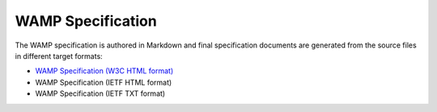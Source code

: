 WAMP Specification
==================

The WAMP specification is authored in Markdown and final specification documents
are generated from the source files in different target formats:

* `WAMP Specification (W3C HTML format) </_static/spec.html>`_
* WAMP Specification (IETF HTML format)
* WAMP Specification (IETF TXT format)
